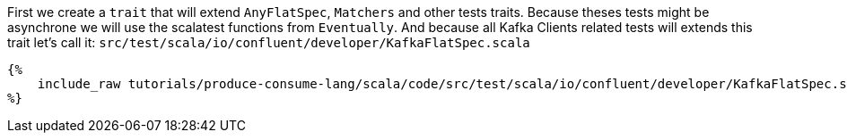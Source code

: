First we create a `trait` that will extend `AnyFlatSpec`, `Matchers` and other tests traits.
Because theses tests might be asynchrone we will use the scalatest functions from `Eventually`.
And because all Kafka Clients related tests will extends this trait let's call it:
`src/test/scala/io/confluent/developer/KafkaFlatSpec.scala`

+++++
<pre class="snippet"><code class="bash">{%
    include_raw tutorials/produce-consume-lang/scala/code/src/test/scala/io/confluent/developer/KafkaFlatSpec.scala
%}</code></pre>
+++++